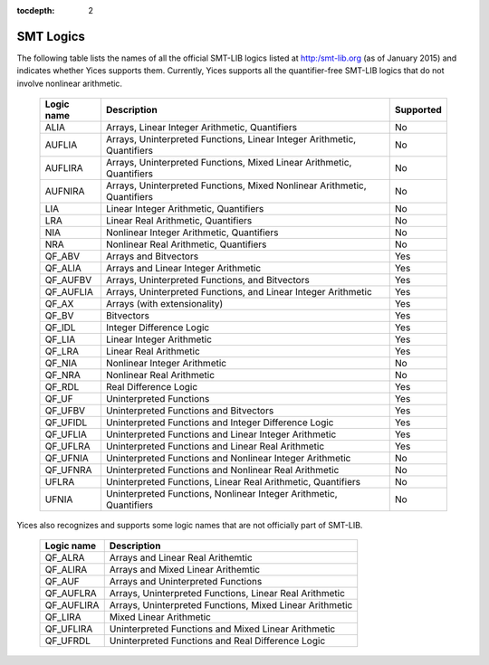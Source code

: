:tocdepth: 2

.. _smt_logics:

SMT Logics
==========

The following table lists the names of all the official SMT-LIB logics
listed at http:/smt-lib.org (as of January 2015) and indicates whether
Yices supports them. Currently, Yices supports all the quantifier-free
SMT-LIB logics that do not involve nonlinear arithmetic.


   +------------+----------------------------------------------+------------+
   | Logic name | Description                                  | Supported  |
   +============+==============================================+============+
   | ALIA       | Arrays, Linear Integer                       | No         |
   |            | Arithmetic, Quantifiers                      |            |
   +------------+----------------------------------------------+------------+
   | AUFLIA     | Arrays, Uninterpreted Functions,             | No         |
   |            | Linear Integer Arithmetic, Quantifiers       |            |
   +------------+----------------------------------------------+------------+
   | AUFLIRA    | Arrays, Uninterpreted Functions,             | No         |
   |            | Mixed Linear Arithmetic, Quantifiers         |            |
   +------------+----------------------------------------------+------------+
   | AUFNIRA    | Arrays, Uninterpreted Functions,             | No         |
   |            | Mixed Nonlinear Arithmetic, Quantifiers      |            |
   +------------+----------------------------------------------+------------+
   | LIA        | Linear Integer Arithmetic, Quantifiers       | No         |
   |            |                                              |            |
   +------------+----------------------------------------------+------------+
   | LRA        | Linear Real Arithmetic, Quantifiers          | No         |
   |            |                                              |            |
   +------------+----------------------------------------------+------------+
   | NIA        | Nonlinear Integer Arithmetic, Quantifiers    | No         |
   |            |                                              |            |
   +------------+----------------------------------------------+------------+
   | NRA        | Nonlinear Real Arithmetic, Quantifiers       | No         |
   |            |                                              |            |
   +------------+----------------------------------------------+------------+
   | QF_ABV     | Arrays and Bitvectors                        | Yes        |
   |            |                                              |            |
   +------------+----------------------------------------------+------------+
   | QF_ALIA    | Arrays and Linear Integer Arithmetic         | Yes        |
   |            |                                              |            |
   +------------+----------------------------------------------+------------+
   | QF_AUFBV   | Arrays, Uninterpreted Functions, and         | Yes        |
   |            | Bitvectors                                   |            |
   +------------+----------------------------------------------+------------+
   | QF_AUFLIA  | Arrays, Uninterpreted Functions, and         | Yes        |
   |            | Linear Integer Arithmetic                    |            |
   +------------+----------------------------------------------+------------+
   | QF_AX      | Arrays (with extensionality)                 | Yes        |
   |            |                                              |            |
   +------------+----------------------------------------------+------------+
   | QF_BV      | Bitvectors                                   | Yes        |
   |            |                                              |            |
   +------------+----------------------------------------------+------------+
   | QF_IDL     | Integer Difference Logic                     | Yes        |
   |            |                                              |            |
   +------------+----------------------------------------------+------------+
   | QF_LIA     | Linear Integer Arithmetic                    | Yes        |
   |            |                                              |            |
   +------------+----------------------------------------------+------------+
   | QF_LRA     | Linear Real Arithmetic                       | Yes        |
   |            |                                              |            |
   +------------+----------------------------------------------+------------+
   | QF_NIA     | Nonlinear Integer Arithmetic                 | No         |
   |            |                                              |            |
   +------------+----------------------------------------------+------------+
   | QF_NRA     | Nonlinear Real Arithmetic                    | No         |
   |            |                                              |            |
   +------------+----------------------------------------------+------------+
   | QF_RDL     | Real Difference Logic                        | Yes        |
   |            |                                              |            |
   +------------+----------------------------------------------+------------+
   | QF_UF      | Uninterpreted Functions                      | Yes        |
   |            |                                              |            |
   +------------+----------------------------------------------+------------+
   | QF_UFBV    | Uninterpreted Functions and                  | Yes        |
   |            | Bitvectors                                   |            |
   +------------+----------------------------------------------+------------+
   | QF_UFIDL   | Uninterpreted Functions and                  | Yes        |
   |            | Integer Difference Logic                     |            |
   +------------+----------------------------------------------+------------+
   | QF_UFLIA   | Uninterpreted Functions and                  | Yes        |
   |            | Linear Integer Arithmetic                    |            |
   +------------+----------------------------------------------+------------+
   | QF_UFLRA   | Uninterpreted Functions and                  | Yes        |
   |            | Linear Real Arithmetic                       |            |
   +------------+----------------------------------------------+------------+
   | QF_UFNIA   | Uninterpreted Functions and                  | No         |
   |            | Nonlinear Integer Arithmetic                 |            |
   +------------+----------------------------------------------+------------+
   | QF_UFNRA   | Uninterpreted Functions and                  | No         |
   |            | Nonlinear Real Arithmetic                    |            |
   +------------+----------------------------------------------+------------+
   | UFLRA      | Uninterpreted Functions,                     | No         |
   |            | Linear Real Arithmetic, Quantifiers          |            |
   +------------+----------------------------------------------+------------+
   | UFNIA      | Uninterpreted Functions,                     | No         |
   |            | Nonlinear Integer Arithmetic, Quantifiers    |            |
   +------------+----------------------------------------------+------------+
   

Yices also recognizes and supports some logic names that are not
officially part of SMT-LIB.

   +------------+----------------------------------------------+
   | Logic name | Description                                  |
   +============+==============================================+
   | QF_ALRA    | Arrays and Linear Real Arithemtic            |
   |            |                                              |
   +------------+----------------------------------------------+
   | QF_ALIRA   | Arrays and Mixed Linear Arithemtic           |
   |            |                                              |
   +------------+----------------------------------------------+
   | QF_AUF     | Arrays and Uninterpreted Functions           |
   |            |                                              |
   +------------+----------------------------------------------+
   | QF_AUFLRA  | Arrays, Uninterpreted Functions,             |
   |            | Linear Real Arithmetic                       |
   +------------+----------------------------------------------+
   | QF_AUFLIRA | Arrays, Uninterpreted Functions,             |
   |            | Mixed Linear Arithmetic                      |
   +------------+----------------------------------------------+
   | QF_LIRA    | Mixed Linear Arithmetic                      |
   |            |                                              |
   +------------+----------------------------------------------+
   | QF_UFLIRA  | Uninterpreted Functions and                  |
   |            | Mixed Linear Arithmetic                      |
   +------------+----------------------------------------------+
   | QF_UFRDL   | Uninterpreted Functions and                  |
   |            | Real Difference Logic                        |
   +------------+----------------------------------------------+
